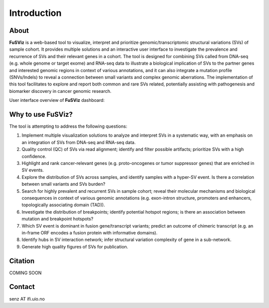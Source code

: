 Introduction
------------

About
~~~~~

|image1|

**FuSViz** is a web-based tool to visualize, interpret and prioritize
genomic/transcriptomic structural variations (SVs) of sample cohort. It
provides multiple solutions and an interactive user interface to
investigate the prevalence and recurrence of SVs and their relevant
genes in a cohort. The tool is designed for combining SVs called from
DNA-seq (e.g. whole genome or target exome) and RNA-seq data to
illustrate a biological implication of SVs to the partner genes and
interested genomic regions in context of various annotations, and it can
also integrate a mutation profile (SNVs/Indels) to reveal a connection
between small variants and complex genomic aberrations. The
implementation of this tool facilitates to explore and report both
common and rare SVs related, potentially assisting with pathogenesis and
biomarker discovery in cancer genomic research.

User interface overview of **FuSViz** dashboard:

|image2|

Why to use FuSViz?
~~~~~~~~~~~~~~~~~~

The tool is attempting to address the following questions:

1. Implement multiple visualization solutions to analyze and interpret
   SVs in a systematic way, with an emphasis on an integration of SVs
   from DNA-seq and RNA-seq data.

2. Quality control (QC) of SVs via read alignment; identify and filter
   possible artifacts; prioritize SVs with a high confidence.

3. Highlight and rank cancer-relevant genes (e.g. proto-oncogenes or
   tumor suppressor genes) that are enriched in SV events.

4. Explore the distribution of SVs across samples, and identify samples
   with a hyper-SV event. Is there a correlation between small variants
   and SVs burden?

5. Search for highly prevalent and recurrent SVs in sample cohort;
   reveal their molecular mechanisms and biological consequences in
   context of various genomic annotations (e.g. exon-intron structure,
   promoters and enhancers, topologically associating domain (TAD)).

6. Investigate the distribution of breakpoints; identify potential
   hotspot regions; is there an association between mutation and
   breakpoint hotspots?

7. Which SV event is dominant in fusion gene/transcript variants;
   predict an outcome of chimeric transcript (e.g. an in-frame ORF
   encodes a fusion protein with informative domains).

8. Identify hubs in SV interaction network; infer structural variation
   complexity of gene in a sub-network.

9. Generate high quality figures of SVs for publication.

Citation
~~~~~~~~

COMING SOON

Contact
~~~~~~~

senz AT ifi.uio.no

.. |image1| image:: logo_white_back.png
.. |image2| image:: Overview.png
